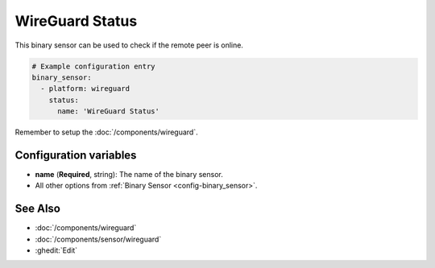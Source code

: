 WireGuard Status
================

This binary sensor can be used to check if the remote peer is online.

.. code-block:: yaml

    # Example configuration entry
    binary_sensor:
      - platform: wireguard
        status:
          name: 'WireGuard Status'

Remember to setup the :doc:`/components/wireguard`.

Configuration variables
------------------------
- **name** (**Required**, string): The name of the binary sensor.
- All other options from :ref:`Binary Sensor <config-binary_sensor>`.

See Also
--------

- :doc:`/components/wireguard`
- :doc:`/components/sensor/wireguard`
- :ghedit:`Edit`

